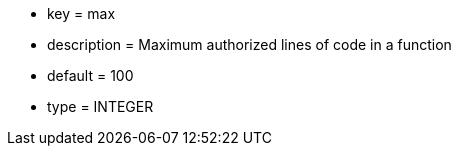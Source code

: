 * key = max
* description = Maximum authorized lines of code in a function
* default = 100
* type = INTEGER
